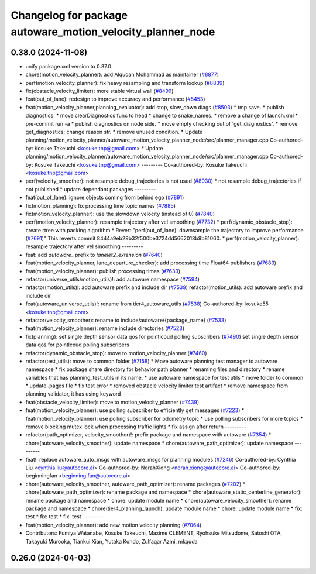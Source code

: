 ^^^^^^^^^^^^^^^^^^^^^^^^^^^^^^^^^^^^^^^^^^^^^^^^^^^^^^^^^^^
Changelog for package autoware_motion_velocity_planner_node
^^^^^^^^^^^^^^^^^^^^^^^^^^^^^^^^^^^^^^^^^^^^^^^^^^^^^^^^^^^

0.38.0 (2024-11-08)
-------------------
* unify package.xml version to 0.37.0
* chore(motion_velocity_planner): add Alqudah Mohammad as maintainer (`#8877 <https://github.com/youtalk/autoware.universe/issues/8877>`_)
* perf(motion_velocity_planner): fix heavy resampling and transform lookup (`#8839 <https://github.com/youtalk/autoware.universe/issues/8839>`_)
* fix(obstacle_velocity_limiter): more stable virtual wall (`#8499 <https://github.com/youtalk/autoware.universe/issues/8499>`_)
* feat(out_of_lane): redesign to improve accuracy and performance (`#8453 <https://github.com/youtalk/autoware.universe/issues/8453>`_)
* feat(motion_velocity_planner,planning_evaluator): add  stop, slow_down diags (`#8503 <https://github.com/youtalk/autoware.universe/issues/8503>`_)
  * tmp save.
  * publish diagnostics.
  * move clearDiagnostics func to head
  * change to snake_names.
  * remove a change of launch.xml
  * pre-commit run -a
  * publish diagnostics on node side.
  * move empty checking out of 'get_diagnostics'.
  * remove get_diagnostics; change reason str.
  * remove unused condition.
  * Update planning/motion_velocity_planner/autoware_motion_velocity_planner_node/src/planner_manager.cpp
  Co-authored-by: Kosuke Takeuchi <kosuke.tnp@gmail.com>
  * Update planning/motion_velocity_planner/autoware_motion_velocity_planner_node/src/planner_manager.cpp
  Co-authored-by: Kosuke Takeuchi <kosuke.tnp@gmail.com>
  ---------
  Co-authored-by: Kosuke Takeuchi <kosuke.tnp@gmail.com>
* perf(velocity_smoother): not resample debug_trajectories is not used (`#8030 <https://github.com/youtalk/autoware.universe/issues/8030>`_)
  * not resample debug_trajectories if not published
  * update dependant packages
  ---------
* feat(out_of_lane): ignore objects coming from behind ego (`#7891 <https://github.com/youtalk/autoware.universe/issues/7891>`_)
* fix(motion_planning): fix processing time topic names (`#7885 <https://github.com/youtalk/autoware.universe/issues/7885>`_)
* fix(motion_velocity_planner): use the slowdown velocity (instead of 0) (`#7840 <https://github.com/youtalk/autoware.universe/issues/7840>`_)
* perf(motion_velocity_planner): resample trajectory after vel smoothing (`#7732 <https://github.com/youtalk/autoware.universe/issues/7732>`_)
  * perf(dynamic_obstacle_stop): create rtree with packing algorithm
  * Revert "perf(out_of_lane): downsample the trajectory to improve performance (`#7691 <https://github.com/youtalk/autoware.universe/issues/7691>`_)"
  This reverts commit 8444a9eb29b32f500be3724dd5662013b9b81060.
  * perf(motion_velocity_planner): resample trajectory after vel smoothing
  ---------
* feat: add `autoware\_` prefix to `lanelet2_extension` (`#7640 <https://github.com/youtalk/autoware.universe/issues/7640>`_)
* feat(motion_velocity_planner, lane_departure_checker): add processing time Float64 publishers (`#7683 <https://github.com/youtalk/autoware.universe/issues/7683>`_)
* feat(motion_velocity_planner): publish processing times (`#7633 <https://github.com/youtalk/autoware.universe/issues/7633>`_)
* refactor(universe_utils/motion_utils)!: add autoware namespace (`#7594 <https://github.com/youtalk/autoware.universe/issues/7594>`_)
* refactor(motion_utils)!: add autoware prefix and include dir (`#7539 <https://github.com/youtalk/autoware.universe/issues/7539>`_)
  refactor(motion_utils): add autoware prefix and include dir
* feat(autoware_universe_utils)!: rename from tier4_autoware_utils (`#7538 <https://github.com/youtalk/autoware.universe/issues/7538>`_)
  Co-authored-by: kosuke55 <kosuke.tnp@gmail.com>
* refactor(velocity_smoother): rename to include/autoware/{package_name} (`#7533 <https://github.com/youtalk/autoware.universe/issues/7533>`_)
* feat(motion_velocity_planner): rename include directories (`#7523 <https://github.com/youtalk/autoware.universe/issues/7523>`_)
* fix(planning): set single depth sensor data qos for pointlcoud polling subscribers (`#7490 <https://github.com/youtalk/autoware.universe/issues/7490>`_)
  set single depth sensor data qos for pointlcoud polling subscribers
* refactor(dynamic_obstacle_stop): move to motion_velocity_planner (`#7460 <https://github.com/youtalk/autoware.universe/issues/7460>`_)
* refactor(test_utils): move to common folder (`#7158 <https://github.com/youtalk/autoware.universe/issues/7158>`_)
  * Move autoware planning test manager to autoware namespace
  * fix package share directory for behavior path planner
  * renaming files and directory
  * rename variables that has planning_test_utils in its name.
  * use autoware namespace for test utils
  * move folder to common
  * update .pages file
  * fix test error
  * removed obstacle velocity limiter test artifact
  * remove namespace from planning validator, it has using keyword
  ---------
* feat(obstacle_velocity_limiter): move to motion_velocity_planner (`#7439 <https://github.com/youtalk/autoware.universe/issues/7439>`_)
* feat(motion_velocity_planner): use polling subscriber to efficiently get messages (`#7223 <https://github.com/youtalk/autoware.universe/issues/7223>`_)
  * feat(motion_velocity_planner): use polling subscriber for odometry topic
  * use polling subscribers for more topics
  * remove blocking mutex lock when processing traffic lights
  * fix assign after return
  ---------
* refactor(path_optimizer, velocity_smoother)!: prefix package and namespace with autoware (`#7354 <https://github.com/youtalk/autoware.universe/issues/7354>`_)
  * chore(autoware_velocity_smoother): update namespace
  * chore(autoware_path_optimizer): update namespace
  ---------
* feat!: replace autoware_auto_msgs with autoware_msgs for planning modules (`#7246 <https://github.com/youtalk/autoware.universe/issues/7246>`_)
  Co-authored-by: Cynthia Liu <cynthia.liu@autocore.ai>
  Co-authored-by: NorahXiong <norah.xiong@autocore.ai>
  Co-authored-by: beginningfan <beginning.fan@autocore.ai>
* chore(autoware_velocity_smoother, autoware_path_optimizer): rename packages (`#7202 <https://github.com/youtalk/autoware.universe/issues/7202>`_)
  * chore(autoware_path_optimizer): rename package and namespace
  * chore(autoware_static_centerline_generator): rename package and namespace
  * chore: update module name
  * chore(autoware_velocity_smoother): rename package and namespace
  * chore(tier4_planning_launch): update module name
  * chore: update module name
  * fix: test
  * fix: test
  * fix: test
  ---------
* feat(motion_velocity_planner): add new motion velocity planning (`#7064 <https://github.com/youtalk/autoware.universe/issues/7064>`_)
* Contributors: Fumiya Watanabe, Kosuke Takeuchi, Maxime CLEMENT, Ryohsuke Mitsudome, Satoshi OTA, Takayuki Murooka, Tiankui Xian, Yutaka Kondo, Zulfaqar Azmi, mkquda

0.26.0 (2024-04-03)
-------------------
